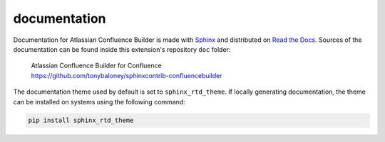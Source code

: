 documentation
=============

Documentation for Atlassian Confluence Builder is made with Sphinx_ and
distributed on `Read the Docs`_. Sources of the documentation can be found
inside this extension's repository ``doc`` folder:

   | Atlassian Confluence Builder for Confluence
   | https://github.com/tonybaloney/sphinxcontrib-confluencebuilder

The documentation theme used by default is set to ``sphinx_rtd_theme``. If
locally generating documentation, the theme can be installed on systems using
the following command:

.. code-block:: shell

   pip install sphinx_rtd_theme

.. _Read the Docs: https://readthedocs.org/
.. _Sphinx: http://sphinx-doc.org/
.. _sphinx_rtd_theme: https://github.com/rtfd/sphinx_rtd_theme#installation
